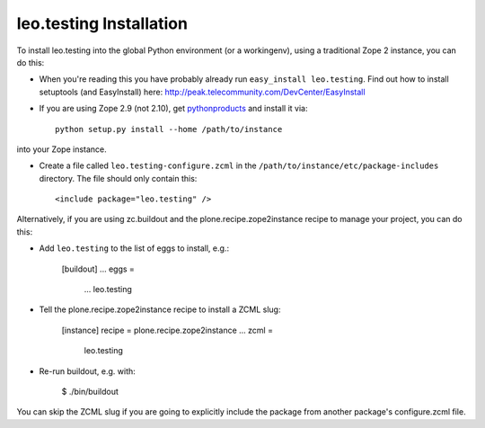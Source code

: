 leo.testing Installation
------------------------

To install leo.testing into the global Python environment (or a workingenv),
using a traditional Zope 2 instance, you can do this:

* When you're reading this you have probably already run 
  ``easy_install leo.testing``. Find out how to install setuptools
  (and EasyInstall) here:
  http://peak.telecommunity.com/DevCenter/EasyInstall

* If you are using Zope 2.9 (not 2.10), get `pythonproducts`_ and install it 
  via::

    python setup.py install --home /path/to/instance

into your Zope instance.

* Create a file called ``leo.testing-configure.zcml`` in the
  ``/path/to/instance/etc/package-includes`` directory.  The file
  should only contain this::

    <include package="leo.testing" />

.. _pythonproducts: http://plone.org/products/pythonproducts


Alternatively, if you are using zc.buildout and the plone.recipe.zope2instance
recipe to manage your project, you can do this:

* Add ``leo.testing`` to the list of eggs to install, e.g.:

    [buildout]
    ...
    eggs =
        ...
        leo.testing
       
* Tell the plone.recipe.zope2instance recipe to install a ZCML slug:

    [instance]
    recipe = plone.recipe.zope2instance
    ...
    zcml =
        leo.testing
      
* Re-run buildout, e.g. with:

    $ ./bin/buildout
        
You can skip the ZCML slug if you are going to explicitly include the package
from another package's configure.zcml file.
